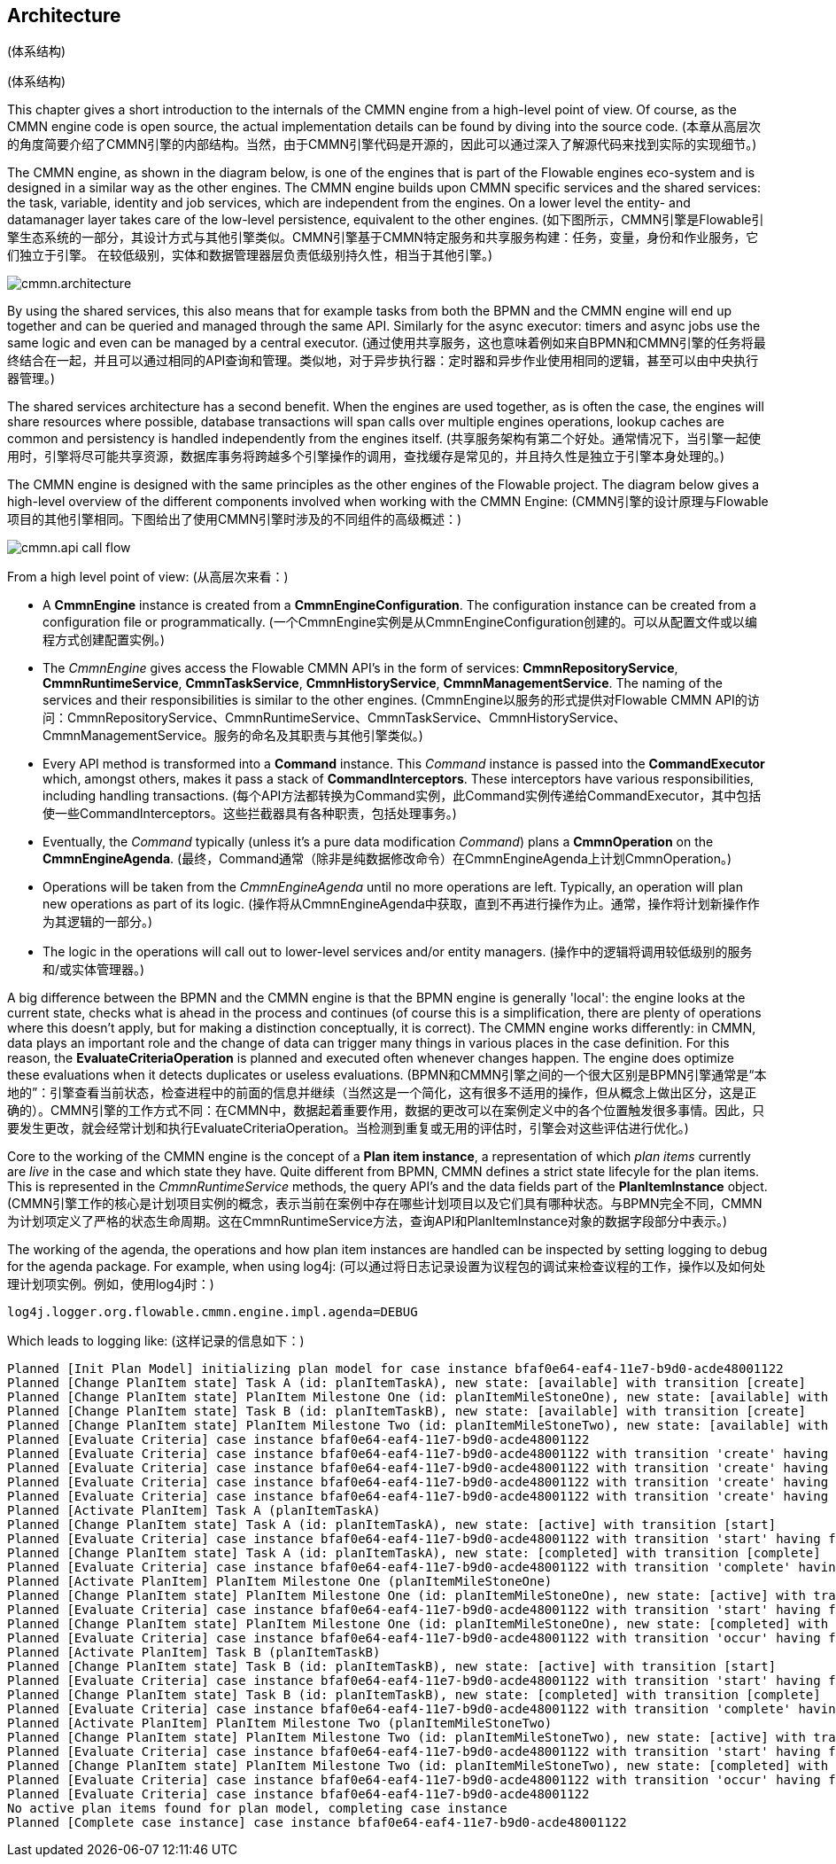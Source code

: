 
== Architecture
(体系结构)

[[architecture]]
(体系结构)

This chapter gives a short introduction to the internals of the CMMN engine from a high-level point of view. Of course, as the CMMN engine code is open source, the actual implementation details can be found by diving into the source code.
(本章从高层次的角度简要介绍了CMMN引擎的内部结构。当然，由于CMMN引擎代码是开源的，因此可以通过深入了解源代码来找到实际的实现细节。)

The CMMN engine, as shown in the diagram below, is one of the engines that is part of the Flowable engines eco-system and is designed in a similar way as the other engines. The CMMN engine builds upon CMMN specific services and the shared services: the task, variable, identity and job services, which are independent from the engines. On a lower level the entity- and datamanager layer takes care of the low-level persistence, equivalent to the other engines.
(如下图所示，CMMN引擎是Flowable引擎生态系统的一部分，其设计方式与其他引擎类似。CMMN引擎基于CMMN特定服务和共享服务构建：任务，变量，身份和作业服务，它们独立于引擎。 在较低级别，实体和数据管理器层负责低级别持久性，相当于其他引擎。)

image::images/cmmn.architecture.png[align="center"]

By using the shared services, this also means that for example tasks from both the BPMN and the CMMN engine will end up together and can be queried and managed through the same API. Similarly for the async executor: timers and async jobs use the same logic and even can be managed by a central executor.
(通过使用共享服务，这也意味着例如来自BPMN和CMMN引擎的任务将最终结合在一起，并且可以通过相同的API查询和管理。类似地，对于异步执行器：定时器和异步作业使用相同的逻辑，甚至可以由中央执行器管理。)

The shared services architecture has a second benefit. When the engines are used together, as is often the case, the engines will share resources where possible, database transactions will span calls over multiple engines operations, lookup caches are common and persistency is handled independently from the engines itself.  
(共享服务架构有第二个好处。通常情况下，当引擎一起使用时，引擎将尽可能共享资源，数据库事务将跨越多个引擎操作的调用，查找缓存是常见的，并且持久性是独立于引擎本身处理的。)

The CMMN engine is designed with the same principles as the other engines of the Flowable project. The diagram below gives a high-level overview of the different components involved when working with the CMMN Engine:
(CMMN引擎的设计原理与Flowable项目的其他引擎相同。下图给出了使用CMMN引擎时涉及的不同组件的高级概述：)

image::images/cmmn.api-call-flow.png[align="center"]

From a high level point of view:
(从高层次来看：)

* A *CmmnEngine* instance is created from a *CmmnEngineConfiguration*. The configuration instance can be created from a configuration file or programmatically.
(一个CmmnEngine实例是从CmmnEngineConfiguration创建的。可以从配置文件或以编程方式创建配置实例。)

* The _CmmnEngine_ gives access the Flowable CMMN API's in the form of services: *CmmnRepositoryService*, *CmmnRuntimeService*, *CmmnTaskService*, *CmmnHistoryService*, *CmmnManagementService*. The naming of the services and their responsibilities is similar to the other engines.
(CmmnEngine以服务的形式提供对Flowable CMMN API的访问：CmmnRepositoryService、CmmnRuntimeService、CmmnTaskService、CmmnHistoryService、CmmnManagementService。服务的命名及其职责与其他引擎类似。)

* Every API method is transformed into a *Command* instance. This _Command_ instance is passed into the *CommandExecutor* which, amongst others, makes it pass a stack of *CommandInterceptors*. These interceptors have various responsibilities, including handling transactions.
(每个API方法都转换为Command实例，此Command实例传递给CommandExecutor，其中包括使一些CommandInterceptors。这些拦截器具有各种职责，包括处理事务。)

* Eventually, the _Command_ typically (unless it's a pure data modification _Command_) plans a *CmmnOperation* on the *CmmnEngineAgenda*.
(最终，Command通常（除非是纯数据修改命令）在CmmnEngineAgenda上计划CmmnOperation。)

* Operations will be taken from the _CmmnEngineAgenda_ until no more operations are left. Typically, an operation will plan new operations as part of its logic.
(操作将从CmmnEngineAgenda中获取，直到不再进行操作为止。通常，操作将计划新操作作为其逻辑的一部分。)

* The logic in the operations will call out to lower-level services and/or entity managers.
(操作中的逻辑将调用较低级别的服务和/或实体管理器。)

A big difference between the BPMN and the CMMN engine is that the BPMN engine is generally 'local': the engine looks at the current state, checks what is ahead in the process and continues (of course this is a simplification, there are plenty of operations where this doesn't apply, but for making a distinction conceptually, it is correct). The CMMN engine works differently: in CMMN, data plays an important role and the change of data can trigger many things in various places in the case definition. For this reason, the *EvaluateCriteriaOperation* is planned and executed often whenever changes happen. The engine does optimize these evaluations when it detects duplicates or useless evaluations.
(BPMN和CMMN引擎之间的一个很大区别是BPMN引擎通常是“本地的”：引擎查看当前状态，检查进程中的前面的信息并继续（当然这是一个简化，这有很多不适用的操作，但从概念上做出区分，这是正确的）。CMMN引擎的工作方式不同：在CMMN中，数据起着重要作用，数据的更改可以在案例定义中的各个位置触发很多事情。因此，只要发生更改，就会经常计划和执行EvaluateCriteriaOperation。当检测到重复或无用的评估时，引擎会对这些评估进行优化。)

Core to the working of the CMMN engine is the concept of a *Plan item instance*, a representation of which _plan items_ currently are _live_ in the case and which state they have. Quite different from BPMN, CMMN defines a strict state lifecyle for the plan items. This is represented in the _CmmnRuntimeService_ methods, the query API's and the data fields part of the *PlanItemInstance* object.
(CMMN引擎工作的核心是计划项目实例的概念，表示当前在案例中存在哪些计划项目以及它们具有哪种状态。与BPMN完全不同，CMMN为计划项定义了严格的状态生命周期。这在CmmnRuntimeService方法，查询API和PlanItemInstance对象的数据字段部分中表示。)

The working of the agenda, the operations and how plan item instances are handled can be inspected by setting logging to debug for the agenda package. For example, when using log4j:
(可以通过将日志记录设置为议程包的调试来检查议程的工作，操作以及如何处理计划项实例。例如，使用log4j时：)

```
log4j.logger.org.flowable.cmmn.engine.impl.agenda=DEBUG
```

Which leads to logging like:
(这样记录的信息如下：)

```
Planned [Init Plan Model] initializing plan model for case instance bfaf0e64-eaf4-11e7-b9d0-acde48001122
Planned [Change PlanItem state] Task A (id: planItemTaskA), new state: [available] with transition [create]
Planned [Change PlanItem state] PlanItem Milestone One (id: planItemMileStoneOne), new state: [available] with transition [create]
Planned [Change PlanItem state] Task B (id: planItemTaskB), new state: [available] with transition [create]
Planned [Change PlanItem state] PlanItem Milestone Two (id: planItemMileStoneTwo), new state: [available] with transition [create]
Planned [Evaluate Criteria] case instance bfaf0e64-eaf4-11e7-b9d0-acde48001122
Planned [Evaluate Criteria] case instance bfaf0e64-eaf4-11e7-b9d0-acde48001122 with transition 'create' having fired for plan item planItemTaskA (Task A)
Planned [Evaluate Criteria] case instance bfaf0e64-eaf4-11e7-b9d0-acde48001122 with transition 'create' having fired for plan item planItemMileStoneOne (PlanItem Milestone One)
Planned [Evaluate Criteria] case instance bfaf0e64-eaf4-11e7-b9d0-acde48001122 with transition 'create' having fired for plan item planItemTaskB (Task B)
Planned [Evaluate Criteria] case instance bfaf0e64-eaf4-11e7-b9d0-acde48001122 with transition 'create' having fired for plan item planItemMileStoneTwo (PlanItem Milestone Two)
Planned [Activate PlanItem] Task A (planItemTaskA)
Planned [Change PlanItem state] Task A (id: planItemTaskA), new state: [active] with transition [start]
Planned [Evaluate Criteria] case instance bfaf0e64-eaf4-11e7-b9d0-acde48001122 with transition 'start' having fired for plan item planItemTaskA (Task A)
Planned [Change PlanItem state] Task A (id: planItemTaskA), new state: [completed] with transition [complete]
Planned [Evaluate Criteria] case instance bfaf0e64-eaf4-11e7-b9d0-acde48001122 with transition 'complete' having fired for plan item planItemTaskA (Task A)
Planned [Activate PlanItem] PlanItem Milestone One (planItemMileStoneOne)
Planned [Change PlanItem state] PlanItem Milestone One (id: planItemMileStoneOne), new state: [active] with transition [start]
Planned [Evaluate Criteria] case instance bfaf0e64-eaf4-11e7-b9d0-acde48001122 with transition 'start' having fired for plan item planItemMileStoneOne (PlanItem Milestone One)
Planned [Change PlanItem state] PlanItem Milestone One (id: planItemMileStoneOne), new state: [completed] with transition [occur]
Planned [Evaluate Criteria] case instance bfaf0e64-eaf4-11e7-b9d0-acde48001122 with transition 'occur' having fired for plan item planItemMileStoneOne (PlanItem Milestone One)
Planned [Activate PlanItem] Task B (planItemTaskB)
Planned [Change PlanItem state] Task B (id: planItemTaskB), new state: [active] with transition [start]
Planned [Evaluate Criteria] case instance bfaf0e64-eaf4-11e7-b9d0-acde48001122 with transition 'start' having fired for plan item planItemTaskB (Task B)
Planned [Change PlanItem state] Task B (id: planItemTaskB), new state: [completed] with transition [complete]
Planned [Evaluate Criteria] case instance bfaf0e64-eaf4-11e7-b9d0-acde48001122 with transition 'complete' having fired for plan item planItemTaskB (Task B)
Planned [Activate PlanItem] PlanItem Milestone Two (planItemMileStoneTwo)
Planned [Change PlanItem state] PlanItem Milestone Two (id: planItemMileStoneTwo), new state: [active] with transition [start]
Planned [Evaluate Criteria] case instance bfaf0e64-eaf4-11e7-b9d0-acde48001122 with transition 'start' having fired for plan item planItemMileStoneTwo (PlanItem Milestone Two)
Planned [Change PlanItem state] PlanItem Milestone Two (id: planItemMileStoneTwo), new state: [completed] with transition [occur]
Planned [Evaluate Criteria] case instance bfaf0e64-eaf4-11e7-b9d0-acde48001122 with transition 'occur' having fired for plan item planItemMileStoneTwo (PlanItem Milestone Two)
Planned [Evaluate Criteria] case instance bfaf0e64-eaf4-11e7-b9d0-acde48001122
No active plan items found for plan model, completing case instance
Planned [Complete case instance] case instance bfaf0e64-eaf4-11e7-b9d0-acde48001122
```
